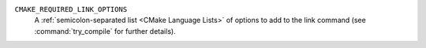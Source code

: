 ``CMAKE_REQUIRED_LINK_OPTIONS``
  .. versionadded:: 3.14

  A :ref:`semicolon-separated list <CMake Language Lists>` of options to
  add to the link command (see :command:`try_compile` for further details).
